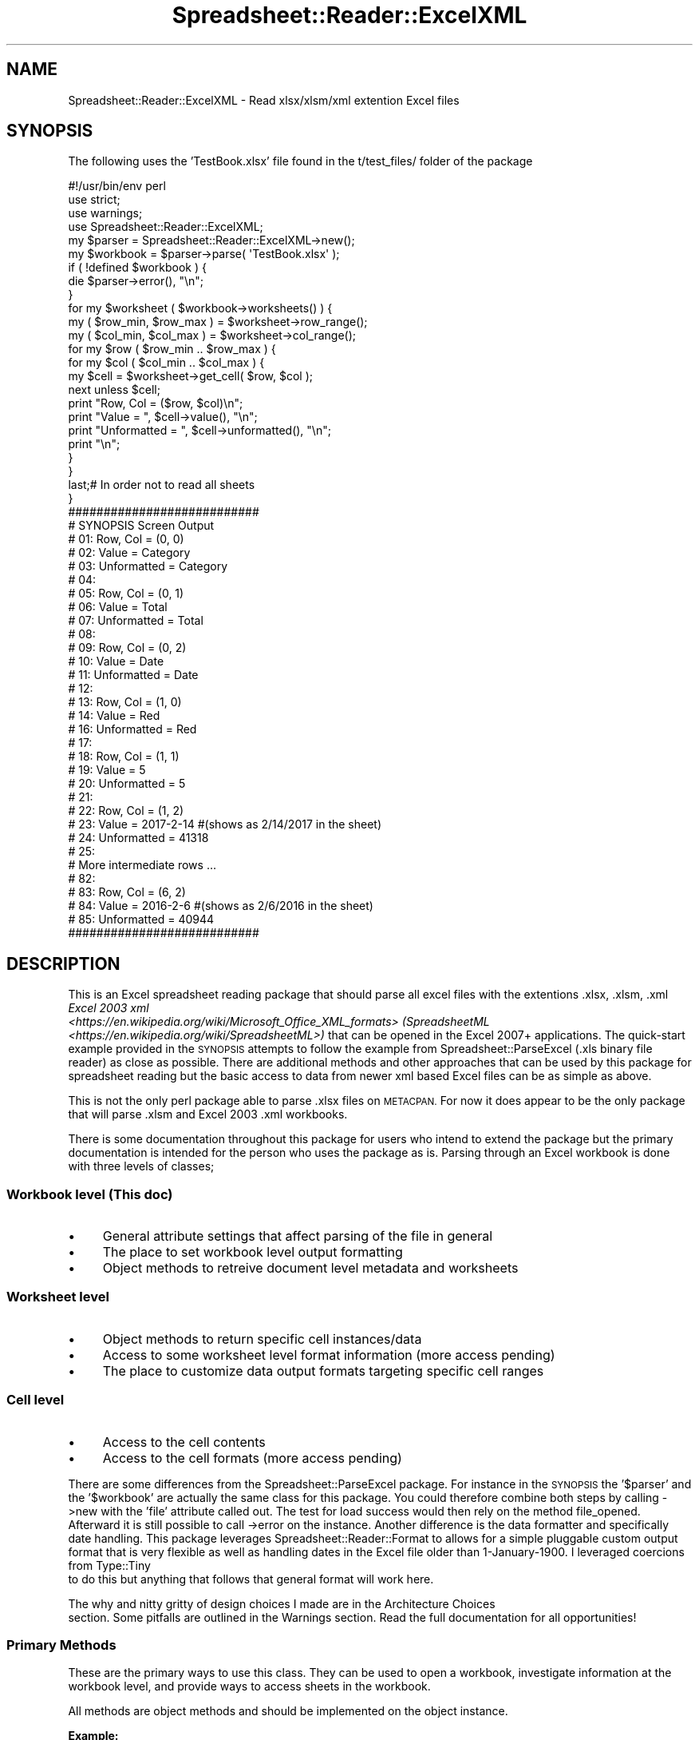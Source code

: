 .\" Automatically generated by Pod::Man 4.14 (Pod::Simple 3.40)
.\"
.\" Standard preamble:
.\" ========================================================================
.de Sp \" Vertical space (when we can't use .PP)
.if t .sp .5v
.if n .sp
..
.de Vb \" Begin verbatim text
.ft CW
.nf
.ne \\$1
..
.de Ve \" End verbatim text
.ft R
.fi
..
.\" Set up some character translations and predefined strings.  \*(-- will
.\" give an unbreakable dash, \*(PI will give pi, \*(L" will give a left
.\" double quote, and \*(R" will give a right double quote.  \*(C+ will
.\" give a nicer C++.  Capital omega is used to do unbreakable dashes and
.\" therefore won't be available.  \*(C` and \*(C' expand to `' in nroff,
.\" nothing in troff, for use with C<>.
.tr \(*W-
.ds C+ C\v'-.1v'\h'-1p'\s-2+\h'-1p'+\s0\v'.1v'\h'-1p'
.ie n \{\
.    ds -- \(*W-
.    ds PI pi
.    if (\n(.H=4u)&(1m=24u) .ds -- \(*W\h'-12u'\(*W\h'-12u'-\" diablo 10 pitch
.    if (\n(.H=4u)&(1m=20u) .ds -- \(*W\h'-12u'\(*W\h'-8u'-\"  diablo 12 pitch
.    ds L" ""
.    ds R" ""
.    ds C` ""
.    ds C' ""
'br\}
.el\{\
.    ds -- \|\(em\|
.    ds PI \(*p
.    ds L" ``
.    ds R" ''
.    ds C`
.    ds C'
'br\}
.\"
.\" Escape single quotes in literal strings from groff's Unicode transform.
.ie \n(.g .ds Aq \(aq
.el       .ds Aq '
.\"
.\" If the F register is >0, we'll generate index entries on stderr for
.\" titles (.TH), headers (.SH), subsections (.SS), items (.Ip), and index
.\" entries marked with X<> in POD.  Of course, you'll have to process the
.\" output yourself in some meaningful fashion.
.\"
.\" Avoid warning from groff about undefined register 'F'.
.de IX
..
.nr rF 0
.if \n(.g .if rF .nr rF 1
.if (\n(rF:(\n(.g==0)) \{\
.    if \nF \{\
.        de IX
.        tm Index:\\$1\t\\n%\t"\\$2"
..
.        if !\nF==2 \{\
.            nr % 0
.            nr F 2
.        \}
.    \}
.\}
.rr rF
.\" ========================================================================
.\"
.IX Title "Spreadsheet::Reader::ExcelXML 3"
.TH Spreadsheet::Reader::ExcelXML 3 "2017-04-20" "perl v5.32.0" "User Contributed Perl Documentation"
.\" For nroff, turn off justification.  Always turn off hyphenation; it makes
.\" way too many mistakes in technical documents.
.if n .ad l
.nh
.SH "NAME"
Spreadsheet::Reader::ExcelXML \- Read xlsx/xlsm/xml extention Excel files
.SH "SYNOPSIS"
.IX Header "SYNOPSIS"
The following uses the 'TestBook.xlsx' file found in the t/test_files/ folder of the package
.PP
.Vb 4
\&        #!/usr/bin/env perl
\&        use strict;
\&        use warnings;
\&        use Spreadsheet::Reader::ExcelXML;
\&
\&        my $parser   = Spreadsheet::Reader::ExcelXML\->new();
\&        my $workbook = $parser\->parse( \*(AqTestBook.xlsx\*(Aq );
\&
\&        if ( !defined $workbook ) {
\&                die $parser\->error(), "\en";
\&        }
\&
\&        for my $worksheet ( $workbook\->worksheets() ) {
\&
\&                my ( $row_min, $row_max ) = $worksheet\->row_range();
\&                my ( $col_min, $col_max ) = $worksheet\->col_range();
\&
\&                for my $row ( $row_min .. $row_max ) {
\&                        for my $col ( $col_min .. $col_max ) {
\&
\&                                my $cell = $worksheet\->get_cell( $row, $col );
\&                                next unless $cell;
\&
\&                                print "Row, Col    = ($row, $col)\en";
\&                                print "Value       = ", $cell\->value(),       "\en";
\&                                print "Unformatted = ", $cell\->unformatted(), "\en";
\&                                print "\en";
\&                        }
\&                }
\&                last;# In order not to read all sheets
\&        }
\&
\&        ###########################
\&        # SYNOPSIS Screen Output
\&        # 01: Row, Col    = (0, 0)
\&        # 02: Value       = Category
\&        # 03: Unformatted = Category
\&        # 04:
\&        # 05: Row, Col    = (0, 1)
\&        # 06: Value       = Total
\&        # 07: Unformatted = Total
\&        # 08:
\&        # 09: Row, Col    = (0, 2)
\&        # 10: Value       = Date
\&        # 11: Unformatted = Date
\&        # 12:
\&        # 13: Row, Col    = (1, 0)
\&        # 14: Value       = Red
\&        # 16: Unformatted = Red
\&        # 17:
\&        # 18: Row, Col    = (1, 1)
\&        # 19: Value       = 5
\&        # 20: Unformatted = 5
\&        # 21:
\&        # 22: Row, Col    = (1, 2)
\&        # 23: Value       = 2017\-2\-14 #(shows as 2/14/2017 in the sheet)
\&        # 24: Unformatted = 41318
\&        # 25:
\&        # More intermediate rows ...
\&        # 82:
\&        # 83: Row, Col    = (6, 2)
\&        # 84: Value       = 2016\-2\-6 #(shows as 2/6/2016 in the sheet)
\&        # 85: Unformatted = 40944
\&        ###########################
.Ve
.SH "DESCRIPTION"
.IX Header "DESCRIPTION"
This is an Excel spreadsheet reading package that should parse all excel files with the
extentions .xlsx, .xlsm, .xml \fIExcel 2003 xml
 <https://en.wikipedia.org/wiki/Microsoft_Office_XML_formats> (SpreadsheetML
 <https://en.wikipedia.org/wiki/SpreadsheetML>)\fR that can be opened in the Excel 2007+
applications.  The quick-start example provided in the \s-1SYNOPSIS\s0 attempts to follow the
example from Spreadsheet::ParseExcel (.xls binary file reader) as close as possible.
There are additional methods and other approaches that can be used by this package for
spreadsheet reading but the basic access to data from newer xml based Excel files can be
as simple as above.
.PP
This is not the only perl package able to parse .xlsx files on \s-1METACPAN.\s0  For
now it does appear to be the only package that will parse .xlsm and Excel 2003 .xml
workbooks.
.PP
There is some documentation throughout this package for users who intend to extend the
package but the primary documentation is intended for the person who uses the package as
is.  Parsing through an Excel workbook is done with three levels of classes;
.SS "Workbook level (This doc)"
.IX Subsection "Workbook level (This doc)"
.IP "\(bu" 4
General attribute settings that affect parsing of the file in general
.IP "\(bu" 4
The place to set workbook level output formatting
.IP "\(bu" 4
Object methods to retreive document level metadata and worksheets
.SS "Worksheet level"
.IX Subsection "Worksheet level"
.IP "\(bu" 4
Object methods to return specific cell instances/data
.IP "\(bu" 4
Access to some worksheet level format information (more access pending)
.IP "\(bu" 4
The place to customize
data output formats targeting specific cell ranges
.SS "Cell level"
.IX Subsection "Cell level"
.IP "\(bu" 4
Access to the cell contents
.IP "\(bu" 4
Access to the cell formats (more access pending)
.PP
There are some differences from the Spreadsheet::ParseExcel package.  For instance
in the \s-1SYNOPSIS\s0 the '$parser' and the '$workbook' are actually the same
class for this package.  You could therefore combine both steps by calling \->new with
the 'file' attribute called out.  The test for load success would then rely on the
method file_opened.   Afterward it is still possible to call \->error
on the instance.  Another difference is the data formatter and specifically date
handling.  This package leverages Spreadsheet::Reader::Format to allows for a
simple pluggable custom output format that is very flexible as well as handling dates
in the Excel file older than 1\-January\-1900.  I leveraged coercions from Type::Tiny
 to do this but anything that follows that general format will work
here.
.PP
The why and nitty gritty of design choices I made are in the Architecture Choices
 section.  Some pitfalls are outlined in the Warnings
section.  Read the full documentation for all opportunities!
.SS "Primary Methods"
.IX Subsection "Primary Methods"
These are the primary ways to use this class.  They can be used to open a workbook,
investigate information at the workbook level, and provide ways to access sheets in
the workbook.
.PP
All methods are object methods and should be implemented on the object instance.
.PP
\&\fBExample:\fR
.PP
.Vb 1
\&        my @worksheet_array = $workbook_instance\->worksheets;
.Ve
.PP
\fIparse( \f(CI$file_name\fI|$file_handle, \f(CI$formatter\fI )\fR
.IX Subsection "parse( $file_name|$file_handle, $formatter )"
.Sp
.RS 4
\&\fBDefinition:\fR This is a convenience method to match \*(L"parse($filename, \f(CW$formatter\fR)\*(R" in Spreadsheet::ParseExcel.
It is one way to set the file attribute [and the formatter_inst attribute].
.Sp
\&\fBAccepts:\fR
.Sp
.Vb 2
\&        $file = see the L<file|/file> attribute for valid options (required) (required)
\&        [$formatter] = see the L<formatter_inst|/formatter_inst> attribute for valid options (optional)
.Ve
.Sp
\&\fBReturns:\fR an instance of the package (not cloned) when passing with the xlsx file successfully
opened or undef for failure.
.RE
.PP
\fIworksheets\fR
.IX Subsection "worksheets"
.Sp
.RS 4
\&\fBDefinition:\fR This method will return an array (\fInot an array reference\fR) containing a list of references
to all worksheets in the workbook as objects.  This is not a reccomended method because it builds all
worksheet instance and returns an array of objects.  It is provided for compatibility to
Spreadsheet::ParseExcel.  For alternatives see the get_worksheet_names method and
the worksheet methods.  \fBIt also only returns the tabular worksheets in the
workbook.  All chart sheets are ignored!\fR
.Sp
\&\fBAccepts:\fR nothing
.Sp
\&\fBReturns:\fR an array ref of  Worksheet
objects for all worksheets in the workbook.
.RE
.PP
\fIworksheet( \f(CI$name\fI )\fR
.IX Subsection "worksheet( $name )"
.Sp
.RS 4
\&\fBDefinition:\fR This method will return an  object to read values in the identified
worksheet.  If no value is passed to \f(CW$name\fR then the 'next' worksheet in physical order
is returned. \fI'next' will \s-1NOT\s0 wrap\fR  It also only iterates through the 'worksheets'
in the workbook (not the 'chartsheets').
.Sp
\&\fBAccepts:\fR the \f(CW$name\fR string representing the name of the worksheet object you
want to open.  This name is the word visible on the tab when opening the spreadsheet
in Excel. (not the underlying zip member file name \- which can be different.  It will
not accept chart tab names.)
.Sp
\&\fBReturns:\fR a Worksheet object with the
ability to read the worksheet of that name.  It returns undef and sets the error attribute
if a 'chartsheet' is requested.  Or in 'next' mode it returns undef if past the last sheet.
.Sp
\&\fBExample:\fR using the implied 'next' worksheet;
.Sp
.Vb 4
\&        while( my $worksheet = $workbook\->worksheet ){
\&                print "Reading: " . $worksheet\->name . "\en";
\&                # get the data needed from this worksheet
\&        }
.Ve
.RE
.PP
\fIfile_name\fR
.IX Subsection "file_name"
.Sp
.RS 4
\&\fBDefinition:\fR If you pass a file \f(CW$location\fR/$name string to the attribute file then before
the package converts it to a file handle it will store the string.  You can retreive that string
with this method.  This is true if you pass a string to the parse
 method as well.
.Sp
\&\fBAccepts:\fR nothing
.Sp
\&\fBReturns:\fR the \f(CW$location\fR/$name file string if available.
.RE
.PP
\fIfile_opened\fR
.IX Subsection "file_opened"
.Sp
.RS 4
\&\fBDefinition:\fR This method is the test for success that should be used when opening a workbook
using the \->new method.  This allows for the object to store the error without dying
entirely.
.Sp
\&\fBAccepts:\fR nothing
.Sp
\&\fBReturns:\fR 1 if the workbook file was successfully opened
.Sp
\&\fBExample:\fR
.Sp
.Vb 1
\&        use Spreadsheet::Reader::ExcelXML qw( :just_the_data );
\&
\&        my $workbook  = Spreadsheet::Reader::ExcelXML\->new( file => \*(AqTestBook.xlsx\*(Aq );
\&
\&        if ( !$workbook\->file_opened ) {
\&                die $workbook\->error(), "\en";
\&        }
\&
\&        for my $worksheet ( $workbook\->worksheets ) {
\&
\&                print "Reading worksheet named: " . $worksheet\->get_name . "\en";
\&
\&                while( 1 ){
\&                        my $cell = $worksheet\->get_next_value;
\&                        print "Cell is: $cell\en";
\&                        last if $cell eq \*(AqEOF\*(Aq;
\&                }
\&        }
.Ve
.RE
.PP
\fIget_sheet_names\fR
.IX Subsection "get_sheet_names"
.Sp
.RS 4
\&\fBDefinition:\fR This method returns an array ref of all the sheet names (tabs) in the
workbook in order.  (It includes chartsheets.)
.Sp
\&\fBAccepts:\fR nothing
.Sp
\&\fBReturns:\fR an array ref of strings
.RE
.PP
\fIworksheet_name( \f(CI$position\fI )\fR
.IX Subsection "worksheet_name( $position )"
.Sp
.RS 4
\&\fBDefinition:\fR This returns the name of the worksheet in that \f(CW$position\fR. (counting from zero)
interspersed chartsheets in the file are not considered to hold a position by this accounting.
.Sp
\&\fBAccepts:\fR \f(CW$position\fR (an integer)
.Sp
\&\fBReturns:\fR the worksheet name
.Sp
\&\fBExample:\fR To return only worksheet positions 2 through 4 without building them all at once
.Sp
.Vb 4
\&        for $x (2..4){
\&                my $worksheet = $workbook\->worksheet( $workbook\->worksheet_name( $x ) );
\&                # Read the worksheet here
\&        }
.Ve
.RE
.PP
\fIget_worksheet_names\fR
.IX Subsection "get_worksheet_names"
.Sp
.RS 4
\&\fBDefinition:\fR This method returns an array ref of all the worksheet names (tabs) in the
workbook in order.  (No chartsheets.)
.Sp
\&\fBAccepts:\fR nothing
.Sp
\&\fBReturns:\fR an array ref of strings
.Sp
\&\fBExample:\fR Another way to parse a workbook without building all the sheets at
once is;
.Sp
.Vb 4
\&        for $sheet_name ( @{$workbook\->worksheet_names} ){
\&                my $worksheet = $workbook\->worksheet( $sheet_name );
\&                # Read the worksheet here
\&        }
.Ve
.RE
.PP
\fIworksheet_count\fR
.IX Subsection "worksheet_count"
.Sp
.RS 4
\&\fBDefinition:\fR This returns the total number of recorded worksheets
.Sp
\&\fBAccepts:\fR nothing
.Sp
\&\fBReturns:\fR \f(CW$total\fR \- a count of all worksheets (only)
.RE
.SS "Attributes"
.IX Subsection "Attributes"
Data passed to new when creating an instance.  For modification of these attributes
see the listed 'attribute methods'. For general information on attributes see
Moose::Manual::Attributes.  For additional lesser used workbook options see
Secondary Methods.  There are several grouped default values
for these attributes documented in the Flags section.
.PP
\&\fBExample\fR
.PP
.Vb 1
\&        $workbook_instance = Spreadsheet::Reader::ExcelXML\->new( %attributes )
.Ve
.PP
\&\fInote: if the file information is not included in the initial \f(CI%attributes\fI then it must be
set by one of the attribute setter methods below or the parse
 method before the rest of the package
can be used.\fR
.PP
\fIfile\fR
.IX Subsection "file"
.Sp
.RS 4
\&\fBDefinition:\fR This attribute holds the file handle for the top level workbook.  If a
file name is passed it is coerced into an IO::File handle and stored that way.  The
originaly file name can be retrieved with the method file_name.
.Sp
\&\fBDefault\fR no default
.Sp
\&\fBRequired:\fR yes
.Sp
\&\fBRange\fR any unencrypted xlsx|xlsm|xml file that can be opened in Microsoft Excel 2007+.
.Sp
\&\fBattribute methods\fR Methods provided to adjust this attribute
.Sp
.RS 4
\&\fBset_file( \f(CB$file\fB|$file_handle )\fR
.Sp
.RS 4
\&\fBDefinition:\fR change the file value in the attribute (this will reboot the workbook instance)
.RE
.RE
.RS 4
.RE
.RE
.RS 4
.RE
.PP
\fIerror_inst\fR
.IX Subsection "error_inst"
.Sp
.RS 4
\&\fBDefinition:\fR This attribute holds an 'error' object instance.  It should have several
methods for managing errors.  Currently no error codes or error language translation
options are available but this should make implementation of that easier.
.Sp
\&\fBDefault:\fR a Spreadsheet::Reader::ExcelXML::Error instance with the attributes set
as;
.Sp
.Vb 1
\&        ( should_warn => 0 )
.Ve
.Sp
\&\fBRange:\fR See the 'Exported methods' section below for methods required by the workbook.
The error instance must also be able to extract the error string from a passed error
object as well.  For now the current implementation will attempt \->as_string first
and then \->message if an object is passed.
.Sp
\&\fBattribute methods\fR Methods provided to manage this attribute
.Sp
.RS 4
\&\fBget_error_inst\fR
.Sp
.RS 4
\&\fBDefinition:\fR returns this instance
.RE
.RE
.RS 4
.Sp
\&\fBhas_error_inst\fR
.Sp
.RS 4
\&\fBDefinition:\fR indicates in the error instance has been set
.RE
.RE
.RS 4
.Sp
\&\fBExported methods:\fR
.Sp
The following methods are exported (delegated) to the workbook level
from the stored instance of this class.  Links are provided to the default implemenation;
.Sp
.RS 4
\&\*(L"error\*(R" in Spreadsheet::Reader::ExcelXML::Error
.Sp
\&\*(L"set_error\*(R" in Spreadsheet::Reader::ExcelXML::Error
.Sp
\&\*(L"clear_error\*(R" in Spreadsheet::Reader::ExcelXML::Error
.Sp
\&\*(L"set_warnings\*(R" in Spreadsheet::Reader::ExcelXML::Error
.Sp
\&\*(L"if_warn\*(R" in Spreadsheet::Reader::ExcelXML::Error
.Sp
\&\*(L"should_spew_longmess\*(R" in Spreadsheet::Reader::ExcelXML::Error
.Sp
\&\*(L"spewing_longmess\*(R" in Spreadsheet::Reader::ExcelXML::Error
.Sp
\&\*(L"has_error\*(R" in Spreadsheet::Reader::ExcelXML::Error
.RE
.RE
.RS 4
.RE
.RE
.RS 4
.RE
.PP
\fIformatter_inst\fR
.IX Subsection "formatter_inst"
.Sp
.RS 4
\&\fBDefinition:\fR This attribute holds a 'formatter' object instance.  This instance does all
the heavy lifting to transform raw text into desired output.  It does include
a role that interprets the excel format string
 <https://support.office.com/en-us/article/Create-or-delete-a-custom-number-format-2d450d95-2630-43b8-bf06-ccee7cbe6864?ui=en-US&rs=en-US&ad=US>
into a Type::Tiny coercion.  The default case is actually built from a number of
different elements using MooseX::ShortCut::BuildInstance on the fly so you can
just call out the replacement base class or role rather than fully building
the formatter prior to calling new on the workbook.  However the naming of the interface
|http://www.cs.utah.edu/~germain/PPS/Topics/interfaces.html> is locked and should not be
tampered with since it manages the methods to be imported into the workbook;
.Sp
\&\fBDefault\fR An instance built with MooseX::ShortCut::BuildInstance from the following
arguments (note the instance itself is not built here)
	{
		superclasses => ['Spreadsheet::Reader::ExcelXML::FmtDefault'], # base class
		add_roles_in_sequence =>[qw(
			Spreadsheet::Reader::ExcelXML::ParseExcelFormatStrings # role containing the heavy lifting methods
			Spreadsheet::Reader::ExcelXML::FormatInterface # the interface
		)],
		package => 'FormatInstance', # a formality more than anything
	}
.Sp
\&\fBRange:\fR A replacement formatter instance or a set of arguments that will lead to building an acceptable
formatter instance.  See the 'Exported methods'section below for all methods required methods for the
workbook.  The FormatInterface is required by name so a replacement of that role requires the same name.
.Sp
\&\fBattribute methods\fR Methods provided to manage this attribute
.Sp
.RS 4
\&\fBget_formatter_inst\fR
.Sp
.RS 4
\&\fBDefinition:\fR returns the stored formatter instance
.RE
.RE
.RS 4
.Sp
\&\fBset_formatter_inst\fR
.Sp
.RS 4
\&\fBDefinition:\fR sets the formatter instance
.RE
.RE
.RS 4
.Sp
\&\fBExported methods:\fR
.Sp
Additionally the following methods are exported (delegated) to the workbook level
from the stored instance of this class.  Links are provided to the default implemenation;
.Sp
.RS 4
\&\fBExample:\fR name_the_workbook_uses_to_access_the_method => \fBLink to the default source of the method\fR
.Sp
get_formatter_region => \*(L"get_excel_region\*(R" in Spreadsheet::Reader::Format::FmtDefault
.Sp
has_target_encoding => \*(L"has_target_encoding\*(R" in Spreadsheet::Reader::Format::FmtDefault
.Sp
get_target_encoding => \*(L"get_target_encoding\*(R" in Spreadsheet::Reader::Format::FmtDefault
.Sp
set_target_encoding => \*(L"set_target_encoding( \f(CW$encoding\fR )\*(R" in Spreadsheet::Reader::Format::FmtDefault
.Sp
change_output_encoding => \*(L"change_output_encoding( \f(CW$string\fR )\*(R" in Spreadsheet::Reader::Format::FmtDefault
.Sp
set_defined_excel_formats => \*(L"set_defined_excel_formats( \f(CW%args\fR )\*(R" in Spreadsheet::Reader::Format::FmtDefault
.Sp
get_defined_conversion => \*(L"get_defined_conversion( \f(CW$position\fR )\*(R" in Spreadsheet::Reader::Format::ParseExcelFormatStrings
.Sp
parse_excel_format_string => \*(L"parse_excel_format_string( \f(CW$string\fR, \f(CW$name\fR )\*(R" in Spreadsheet::Reader::Format::ParseExcelFormatStrings
.Sp
set_date_behavior => \*(L"set_date_behavior( \f(CW$bool\fR )\*(R" in Spreadsheet::Reader::Format::ParseExcelFormatStrings
.Sp
set_european_first => \*(L"set_european_first( \f(CW$bool\fR )\*(R" in Spreadsheet::Reader::Format::ParseExcelFormatStrings
.Sp
set_formatter_cache_behavior => \*(L"set_cache_behavior( \f(CW$bool\fR )\*(R" in Spreadsheet::Reader::Format::ParseExcelFormatStrings
.Sp
set_workbook_for_formatter => \*(L"set_workbook_inst( \f(CW$instance\fR )\*(R" in Spreadsheet::Reader::Format::ParseExcelFormatStrings
.RE
.RE
.RS 4
.RE
.RE
.RS 4
.RE
.PP
\fIcount_from_zero\fR
.IX Subsection "count_from_zero"
.Sp
.RS 4
\&\fBDefinition:\fR Excel spreadsheets count from 1.  Spreadsheet::ParseExcel
counts from zero.  This allows you to choose either way.
.Sp
\&\fBDefault\fR 1
.Sp
\&\fBRange\fR 1 = counting from zero like Spreadsheet::ParseExcel,
0 = Counting from 1 like Excel
.Sp
\&\fBattribute methods\fR Methods provided to adjust this attribute
.Sp
.RS 4
\&\fBcounting_from_zero\fR
.Sp
.RS 4
\&\fBDefinition:\fR a way to check the current attribute setting
.RE
.RE
.RS 4
.RE
.RE
.RS 4
.RE
.PP
\fIfile_boundary_flags\fR
.IX Subsection "file_boundary_flags"
.Sp
.RS 4
\&\fBDefinition:\fR When you request data to the right of the last column or below
the last row of the data this package can return '\s-1EOR\s0' or '\s-1EOF\s0' to indicate that
state.  This is especially helpful in 'while' loops.  The other option is to
return 'undef'.  This is problematic if some cells in your table are empty which
also returns undef.   The determination for what constitues the last column and
row is selected with the attributes empty_is_end, values_only
, and spaces_are_empty.
.Sp
\&\fBDefault\fR 1
.Sp
\&\fBRange\fR 1 = return '\s-1EOR\s0' or '\s-1EOF\s0' flags as appropriate, 0 = return undef when
requesting a position that is out of bounds
.Sp
\&\fBattribute methods\fR Methods provided to adjust this attribute
.Sp
.RS 4
\&\fBboundary_flag_setting\fR
.Sp
.RS 4
\&\fBDefinition:\fR a way to check the current attribute setting
.RE
.RE
.RS 4
.RE
.RE
.RS 4
.RE
.PP
\fIempty_is_end\fR
.IX Subsection "empty_is_end"
.Sp
.RS 4
\&\fBDefinition:\fR The excel convention is to read the table left to right and top
to bottom.  Some tables have an uneven number of columns with real data from row
to row.  This allows the several methods that excersize a 'next' function to wrap
after the last element with data rather than going to the max column.  This also
can combine with the attribute file_boundary_flags to
trigger '\s-1EOR\s0' flags after the last data element and before the sheet max column
when not implementing 'next' functionality.  It will also return '\s-1EOF\s0' if the
remaining rows are empty even if the max row is farther on.
.Sp
\&\fBDefault\fR 0
.Sp
\&\fBRange\fR 0 = treat all columns short of the max column for the sheet as being in
the table, 1 = treat all cells after the last cell with data as past the end of
the row.  This will be most visible when
boundary flags are turned on or next functionality is
used in the context of the attribute values_only.
.Sp
\&\fBattribute methods\fR Methods provided to adjust this attribute
.Sp
.RS 4
\&\fBis_empty_the_end\fR
.Sp
.RS 4
\&\fBDefinition:\fR a way to check the current attribute setting
.RE
.RE
.RS 4
.RE
.RE
.RS 4
.RE
.PP
\fIvalues_only\fR
.IX Subsection "values_only"
.Sp
.RS 4
\&\fBDefinition:\fR Excel will store information about a cell even if it only contains
formatting data.  In many cases you only want to see cells that actually have
values.  This attribute will change the package behaviour regarding cells that have
formatting stored against that cell but no actual value.  If values in the cells
exist as zero length strings or spaces only you can also set those to empty with
the attribute spaces_are_empty.
.Sp
\&\fBDefault\fR 0
.Sp
\&\fBRange\fR 1 = return 'undef' for cells with formatting only,
0 = return the result of empty_return_type (or cell objects)
for cells that only contain formatting.
.Sp
\&\fBattribute methods\fR Methods provided to adjust this attribute
.Sp
.RS 4
\&\fBget_values_only\fR
.Sp
.RS 4
\&\fBDefinition:\fR a way to check the current attribute setting
.RE
.RE
.RS 4
.RE
.RE
.RS 4
.RE
.PP
\fIfrom_the_edge\fR
.IX Subsection "from_the_edge"
.Sp
.RS 4
\&\fBDefinition:\fR Some data tables start in the top left corner.  Others do not.  I
don't reccomend that practice but when aquiring data in the wild it is often good
to adapt.  This attribute sets whether the file percieves the min_col
 and min_row
 as the top left edge of the sheeto or
from the top row with data and starting from the leftmost column with data.
.Sp
\&\fBDefault\fR 1
.Sp
\&\fBRange\fR 1 = treat the top left corner of the sheet as the beginning of rows and
columns even if there is no data in the top row or leftmost column, 0 = Set the
minimum row and minimum columns to be the first row and first column with data
.Sp
\&\fBattribute methods\fR Methods provided to adjust this attribute
.Sp
.RS 4
\&\fBstarts_at_the_edge\fR
.Sp
.RS 4
\&\fBDefinition:\fR returns the attribute state
.RE
.RE
.RS 4
.RE
.RE
.RS 4
.RE
.PP
\fIcache_positions\fR
.IX Subsection "cache_positions"
.Sp
.RS 4
\&\fBDefinition:\fR Using the standard architecture this parser would go back and
read the sharedStrings and styles files sequentially from the beginning each
time it had to access a sub elelement.  This trade-off is generally not desired
for these two files since the data is generally stored in a less than sequential
fasion.  The solution is to cache these files as they are read the first time so
that a second pass through is not necessary to retreive an earlier element.  The
only time this doesn't make sence is if either of the files would overwhelm \s-1RAM\s0 if
cached.  The package has file size break points below which the files will cache.
The thinking is that above these points the \s-1RAM\s0 is at risk of being overwhelmed
and that not crashing and slow is better than a possible out-of-memory state.
This attribute allows you to change those break points based on the target machine
you are running on.  The breaks are set on the byte size of the sub file not on the
cached expansion of the sub file.  In general the styles file is cached into a hash
and the shared strings file is cached into an array ref.  The attribute
group_return_type also affects the size of the cache for the
sharedStrings file since it will not cache the string formats unless the attribute
is set to 'instance'.  There is also a setting for caching worksheet data.  Some
worksheet row position settings will always be cached in order to speed up multiple
reads over the same sheet or to query meta data about the rows.  However, this
cache level is set lower since the row caching creates much deeper data structures.
.Sp
\&\fBDefault\fR
.Sp
.Vb 5
\&        {
\&                shared_strings_interface => 5242880,# 5 MB
\&                styles_interface => 5242880,# 5 MB
\&                worksheet_interface => 2097152,# 2 MB
\&        }
.Ve
.Sp
\&\fBattribute methods\fR Methods provided to adjust this attribute
.Sp
.RS 4
\&\fBcache_positions\fR
.Sp
.RS 4
\&\fBDefinition:\fR returns the full attribute settings as a hashref
.RE
.RE
.RS 4
.Sp
\&\fBget_cache_size( (shared_strings_interface|styles_interface|worksheet_interface) )\fR
.Sp
.RS 4
\&\fBDefinition:\fR return the max file size allowed to cache for the indicated interface
.RE
.RE
.RS 4
.Sp
\&\fBset_cache_size( \f(CB$target_interface\fB =\fR \f(CW$max_file_size\fR )>
.Sp
.RS 4
\&\fBDefinition:\fR set the \f(CW$max_file_size\fR in bytes to be cached for the indicated \f(CW$target_interface\fR
.RE
.RE
.RS 4
.Sp
\&\fBhas_cache_size( \f(CB$target_interface\fB )\fR
.Sp
.RS 4
\&\fBDefinition:\fR returns true if the \f(CW$target_interface\fR has a cache size set
.RE
.RE
.RS 4
.RE
.RE
.RS 4
.RE
.PP
\fIshow_sub_file_size\fR
.IX Subsection "show_sub_file_size"
.Sp
.RS 4
\&\fBDefinition:\fR Especially for zip (xlsx and xlsm) files you may not know how big the
file is and want to the package to tell you what size it thinks the file is.  This
attribute turns on a warning statment that prints to \s-1STDERR\s0 with information on the
size of potientially cached files.
.Sp
\&\fBDefault\fR 0
.Sp
\&\fBRange\fR 0 = don't warn the file size, 1 = send the potentially cached file sizes to
\&\s-1STDERR\s0 for review
.RE
.PP
\fIgroup_return_type\fR
.IX Subsection "group_return_type"
.Sp
.RS 4
\&\fBDefinition:\fR Traditionally ParseExcel returns a cell object with lots of methods
to reveal information about the cell.  In reality the extra information is not used very
much (witness the popularity of Spreadsheet::XLSX).  Because many users don't need or
want the extra cell formatting information it is possible to get either the raw xml value,
the raw visible cell value (seen in the Excel format bar), or the formatted cell value
returned either the way the Excel file specified or the way you specify
 instead of a Cell instance with
all the data.  All empty cells return undef no matter what.
.Sp
\&\fBDefault\fR instance
.Sp
\&\fBRange\fR instance = returns a populated Spreadsheet::Reader::ExcelXML::Cell instance,
xml_value = returns the string stored in the xml file \- for xml based sheets this can sometimes
be different thant the visible value in the cell or formula bar.  unformatted = returns just the
raw visible value of the cell shown in the Excel formula bar, value = returns just the formatted
value stored in the excel cell
.Sp
\&\fBattribute methods\fR Methods provided to adjust this attribute
.Sp
.RS 4
\&\fBget_group_return_type\fR
.Sp
.RS 4
\&\fBDefinition:\fR a way to check the current attribute setting
.RE
.RE
.RS 4
.RE
.RE
.RS 4
.RE
.PP
\fIempty_return_type\fR
.IX Subsection "empty_return_type"
.Sp
.RS 4
\&\fBDefinition:\fR Traditionally Spreadsheet::ParseExcel returns an empty string for cells
with unique formatting but no stored value.  It may be that the more accurate way of returning
undef works better for you.  This will turn that behaviour on.
.Sp
\&\fBDefault\fR empty_string
.Sp
\&\fBRange\fR
	empty_string = populates the unformatted value with '' even if it is set to undef
	undef_string = if excel stores undef for an unformatted value it will return undef
.Sp
\&\fBattribute methods\fR Methods provided to adjust this attribute
.Sp
.RS 4
\&\fBget_empty_return_type\fR
.Sp
.RS 4
\&\fBDefinition:\fR a way to check the current attribute setting
.RE
.RE
.RS 4
.RE
.RE
.RS 4
.RE
.PP
\fIspread_merged_values\fR
.IX Subsection "spread_merged_values"
.Sp
.RS 4
\&\fBDefinition:\fR In Excel you visibly see the value of the primary cell in a merged range displayed
in all the cells.  This attribute lets the code see the primary value show in each of the merged
cells.  There is some mandatory caching to pull this off so it will consume more memory.
.Sp
\&\fBDefault\fR 0 (To match the Excel formula bar, VBscript, and Spreadsheet::ParseExcel)
.Sp
\&\fBRange\fR 0 = don't spread the primary value, 1 = spread the primary value
.Sp
\&\fBattribute methods\fR Methods provided to adjust this attribute
.Sp
.RS 4
\&\fBspreading_merged_values\fR
.Sp
.RS 4
\&\fBDefinition:\fR a way to check the current attribute setting
.RE
.RE
.RS 4
.RE
.RE
.RS 4
.RE
.PP
\fIskip_hidden\fR
.IX Subsection "skip_hidden"
.Sp
.RS 4
\&\fBDefinition:\fR Like the previous attribute this attempts to match a visual effect in Excel.
Even though hidden cells still contain values you can't see them visibly.  This allows
you to skip hidden rows and columns (not hidden sheets).  The one gotcha is Excel will
place the primary value in the new primary merged cell (formula bar) if a merge range is
only partially obscured to include the original primary cell.  This package can't do that.
Either spread the primary to all cells or none.
.Sp
\&\fBDefault\fR 0 (To match VBscript and Spreadsheet::ParseExcel)
.Sp
\&\fBRange\fR 0 = don't skip hidden rows and columns, 1 = skip hidden rows and columns
.Sp
\&\fBattribute methods\fR Methods provided to adjust this attribute
.Sp
.RS 4
\&\fBshould_skip_hidden\fR
.Sp
.RS 4
\&\fBDefinition:\fR a way to check the current attribute setting
.RE
.RE
.RS 4
.RE
.RE
.RS 4
.RE
.PP
\fIspaces_are_empty\fR
.IX Subsection "spaces_are_empty"
.Sp
.RS 4
\&\fBDefinition:\fR Some auto file generators tend to add empty strings or strings with spaces to
fill empty cells.  There may be some visual value in this but they can slow down parsing scripts.
this attribute allows the sheet to treat spaces as empty or undef instead of cells with values.
.Sp
\&\fBDefault\fR 0 (To match Excel and Spreadsheet::ParseExcel)
.Sp
\&\fBRange\fR 0 = cells with zero length strings and spaces are considered to have 'values", 1 = There must
be something other than spaces or a zero length string for the cell to have value.
.Sp
\&\fBattribute methods\fR Methods provided to adjust this attribute
.Sp
.RS 4
\&\fBare_spaces_empty\fR
.Sp
.RS 4
\&\fBDefinition:\fR a way to check the current attribute setting
.RE
.RE
.RS 4
.RE
.RE
.RS 4
.RE
.PP
\fImerge_data\fR
.IX Subsection "merge_data"
.Sp
.RS 4
\&\fBDefinition:\fR For zip based worksheets the merge data is stored at the end of the file.  In order for
the parser to arrive at that point it has to read through the whole sheet first.  For big worksheet
files this is very slow.  If you are willing to not know or implement cell merge information then turn
this off and the sheet should load much faster.
.Sp
\&\fBDefault\fR 1 (collect merge data)
.Sp
\&\fBRange\fR 1 = The merge data is parsed from the worksheet file when it is opened, 0 = No merge data is
parsed.  The effect is equal to the cell merges dissapearing.
.Sp
\&\fBattribute methods\fR Methods provided to adjust this attribute
.Sp
.RS 4
\&\fBcollecting_merge_data\fR
.Sp
.RS 4
\&\fBDefinition:\fR a way to check the current attribute setting
.RE
.RE
.RS 4
.RE
.RE
.RS 4
.RE
.SS "\s-1FLAGS\s0"
.IX Subsection "FLAGS"
The parameter list (Attributes) that are possible to pass to \->new is somewhat long.
Therefore you may want a shortcut that aggregates some set of attribute settings that
are not the defaults but wind up being boilerplate.  I have provided possible
alternate sets like this and am open to providing others that are suggested.  The
flags will have a : in front of the identifier and will be passed to the class in the
\&'use' statement for consumption by the import method.  The flags can be stacked and
where there is conflict between the flag settings the rightmost passed flag setting is
used. If everything in the flag but one or two settings are desirable still use the flag and
then overwrite those settings when calling new.
.PP
Example;
.PP
.Vb 1
\&        use Spreadsheet::Reader::ExcelXML v0.2 qw( :alt_default :debug );
.Ve
.PP
\fI:alt_default\fR
.IX Subsection ":alt_default"
.PP
This is intended for a deep look at data and skip formatting cells.
.Sp
.RS 4
\&\fBDefault attribute differences\fR
.Sp
.RS 4
values_only => 1
.Sp
count_from_zero => 0
.Sp
empty_is_end => 1
.RE
.RE
.RS 4
.RE
.PP
\fI:just_the_data\fR
.IX Subsection ":just_the_data"
.PP
This is intended for a shallow look at data with value formatting implemented
.Sp
.RS 4
\&\fBDefault attribute differences\fR
.Sp
.RS 4
count_from_zero => 0
.Sp
values_only => 1
.Sp
empty_is_end => 1
.Sp
group_return_type => 'value'
.Sp
from_the_edge => 0
.Sp
empty_return_type => 'undef_string'
.Sp
spaces_are_empty => 1
.Sp
merge_data => 0
.Sp
column_formats => 0
.RE
.RE
.RS 4
.RE
.PP
\fI:just_raw_data\fR
.IX Subsection ":just_raw_data"
.PP
This is intended for a shallow look at raw text and skips all formatting including number formats.
.Sp
.RS 4
\&\fBDefault attribute differences\fR
.Sp
.RS 4
count_from_zero => 0
.Sp
values_only => 1
.Sp
empty_is_end => 1
.Sp
group_return_type => 'xml_value'
.Sp
from_the_edge => 0,
.Sp
empty_return_type => 'undef_string'
.Sp
spaces_are_empty => 1
.Sp
merge_data => 0
.Sp
column_formats => 0
.RE
.RE
.RS 4
.RE
.PP
\fI:like_ParseExcel\fR
.IX Subsection ":like_ParseExcel"
.PP
This is a way to force some of the other groups back to instance and count from zero
.Sp
.RS 4
\&\fBDefault attribute differences\fR
.Sp
.RS 4
count_from_zero => 1
.Sp
group_return_type => 'instance'
.RE
.RE
.RS 4
.RE
.PP
\fI:debug\fR
.IX Subsection ":debug"
.PP
This is a way to turn on as much reporting as possible
.Sp
.RS 4
\&\fBDefault attribute differences\fR
.Sp
.RS 4
error_inst \->
.Sp
.Vb 5
\&        error_inst =>{
\&                superclasses => [\*(AqSpreadsheet::Reader::ExcelXML::Error\*(Aq],
\&                package => \*(AqErrorInstance\*(Aq,
\&                should_warn => 1,
\&        }
.Ve
.Sp
show_sub_file_size => 1
.RE
.RE
.RS 4
.RE
.PP
\fI:lots_of_ram\fR
.IX Subsection ":lots_of_ram"
.PP
This opens the caching size allowances way up
.Sp
.RS 4
\&\fBDefault attribute differences\fR
.Sp
.RS 4
cache_positions \->
.Sp
.Vb 5
\&        cache_positions =>{
\&                shared_strings_interface => 209715200,# 200 MB
\&                styles_interface => 209715200,# 200 MB
\&                worksheet_interface => 209715200,# 200 MB
\&        },
.Ve
.RE
.RE
.RS 4
.RE
.PP
\fI:less_ram\fR
.IX Subsection ":less_ram"
.PP
This tightens caching size allowances way down
.Sp
.RS 4
\&\fBDefault attribute differences\fR
.Sp
.RS 4
cache_positions \->
.Sp
.Vb 5
\&        cache_positions =>{
\&                shared_strings_interface => 10240,# 10 KB
\&                styles_interface => 10240,# 10 KB
\&                worksheet_interface => 1024,# 1 KB
\&        },
.Ve
.RE
.RE
.RS 4
.RE
.SS "Secondary Methods"
.IX Subsection "Secondary Methods"
These are additional ways to use this class.  They can be used to open an .xlsx workbook.
They are also ways to investigate information at the workbook level.  For information on
how to retrieve data from the worksheets see the
Worksheet and
Cell documentation.  For additional workbook
options see the Secondary Methods
and the Attributes sections.  The attributes section specifically contains
all the methods used to adjust the attributes of this class.
.PP
All methods are object methods and should be implemented on the object instance.
.PP
\&\fBExample:\fR
.PP
.Vb 1
\&        my @worksheet_array = $workbook_instance\->worksheets;
.Ve
.PP
\fIget_epoch_year\fR
.IX Subsection "get_epoch_year"
.Sp
.RS 4
\&\fBDefinition:\fR This returns the epoch year defined by the Excel workbook.  The epoch year
affects the way dates are processed in the formatter Spreadsheet::Reader::Format
.Sp
\&\fBAccepts:\fR nothing
.Sp
\&\fBReturns:\fR 1900 = Windows Excel or 1904 = Apple Excel
.RE
.PP
\fIhas_epoch_year\fR
.IX Subsection "has_epoch_year"
.Sp
.RS 4
\&\fBDefinition:\fR This indicates if an epoch_year has been determined for the workbook (yet)
.Sp
\&\fBAccepts:\fR nothing
.Sp
\&\fBReturns:\fR 1 = yes there is one, 0 = nothing (yet)
.RE
.PP
\fIget_sheet_name( \f(CI$Int\fI )\fR
.IX Subsection "get_sheet_name( $Int )"
.Sp
.RS 4
\&\fBDefinition:\fR This method returns the sheet name for a given physical position
in the workbook from left to right. It counts from zero even if the workbook is in
\&'count_from_one' mode.  B(It will return chart names but chart tab names cannot currently
be converted to worksheets). You may actually want worksheet_name
instead of this function.
.Sp
\&\fBAccepts:\fR integers
.Sp
\&\fBReturns:\fR the sheet name (both worksheet and chartsheet )
.RE
.PP
\fIsheet_count\fR
.IX Subsection "sheet_count"
.Sp
.RS 4
\&\fBDefinition:\fR This returns the total number of recorded sheets
.Sp
\&\fBAccepts:\fR nothing
.Sp
\&\fBReturns:\fR \f(CW$total\fR \- a count of all sheets (including chartsheets and worksheets)
.RE
.PP
\fIget_sheet_info( \f(CI$name\fI )\fR
.IX Subsection "get_sheet_info( $name )"
.Sp
.RS 4
\&\fBDefinition:\fR This returns any stored metadata about the sheet in a hashref
.Sp
\&\fBAccepts:\fR \f(CW$name\fR
.Sp
\&\fBReturns:\fR a hashref of sheet metadata ( a pretty thin list still )
.RE
.PP
\fIget_rel_info( \f(CI$relId\fI )\fR
.IX Subsection "get_rel_info( $relId )"
.Sp
.RS 4
\&\fBDefinition:\fR This returns the sheet name for the \f(CW$relId\fR
.Sp
\&\fBAccepts:\fR \f(CW$relId\fR ex; 'rId5'
.Sp
\&\fBReturns:\fR The sheet \f(CW$name\fR associated with that relId
.RE
.PP
\fIget_id_info( \f(CI$Id\fI )\fR
.IX Subsection "get_id_info( $Id )"
.Sp
.RS 4
\&\fBDefinition:\fR This returns the sheet name for the \f(CW$Id\fR
.Sp
\&\fBAccepts:\fR \f(CW$Id\fR (an integer) ex; '2'
.Sp
\&\fBReturns:\fR The sheet \f(CW$name\fR associated with that Id
.RE
.PP
\fIget_chartsheet_names\fR
.IX Subsection "get_chartsheet_names"
.Sp
.RS 4
\&\fBDefinition:\fR This method returns an array ref of all the chartsheet names (tabs) in the
workbook in order.  (No worksheets.)
.Sp
\&\fBAccepts:\fR nothing
.Sp
\&\fBReturns:\fR an array ref of strings
.RE
.PP
\fIchartsheet_name( \f(CI$position\fI )\fR
.IX Subsection "chartsheet_name( $position )"
.Sp
.RS 4
\&\fBDefinition:\fR This returns the name of the chartsheet in that \f(CW$position\fR. (counting from zero)
interspersed worksheets in the file are not considered to hold a position by this accounting.
.Sp
\&\fBAccepts:\fR \f(CW$position\fR (an integer)
.Sp
\&\fBReturns:\fR the chartsheet name
.RE
.PP
\fIchartsheet_count\fR
.IX Subsection "chartsheet_count"
.Sp
.RS 4
\&\fBDefinition:\fR This returns the total number of recorded chartsheets
.Sp
\&\fBAccepts:\fR nothing
.Sp
\&\fBReturns:\fR \f(CW$total\fR \- a count of all chartsheets (only)
.RE
.PP
\fIcreator\fR
.IX Subsection "creator"
.Sp
.RS 4
\&\fBDefinition:\fR Returns the recorded creator of the file from the parsed metadata
.Sp
\&\fBAccepts:\fR nothing
.Sp
\&\fBReturns:\fR a string
.RE
.PP
\fImodified_by\fR
.IX Subsection "modified_by"
.Sp
.RS 4
\&\fBDefinition:\fR Returns the recorded last entity to modify the file from the parsed metadata
.Sp
\&\fBAccepts:\fR nothing
.Sp
\&\fBReturns:\fR a string
.RE
.PP
\fIdate_created\fR
.IX Subsection "date_created"
.Sp
.RS 4
\&\fBDefinition:\fR Returns the date that Excel recorded for the file creation
.Sp
\&\fBAccepts:\fR nothing
.Sp
\&\fBReturns:\fR a string (YYYY-MM-DD)
.RE
.PP
\fIdate_modified\fR
.IX Subsection "date_modified"
.Sp
.RS 4
\&\fBDefinition:\fR Returns the date that Excel recorded for the last file modification
.Sp
\&\fBAccepts:\fR nothing
.Sp
\&\fBReturns:\fR a string (YYYY-MM-DD)
.RE
.PP
\fIin_the_list\fR
.IX Subsection "in_the_list"
.Sp
.RS 4
\&\fBDefinition:\fR This is a predicate method that indicates if the 'next'
worksheet function has been implemented at least once.
.Sp
\&\fBAccepts:\fRnothing
.Sp
\&\fBReturns:\fR true = 1, false = 0
.RE
.PP
\fIstart_at_the_beginning\fR
.IX Subsection "start_at_the_beginning"
.Sp
.RS 4
\&\fBDefinition:\fR This restarts the 'next' worksheet at the first worksheet.  This
method is only useful in the context of the worksheet
function.
.Sp
\&\fBAccepts:\fR nothing
.Sp
\&\fBReturns:\fR nothing
.RE
.SS "Architecture Choices"
.IX Subsection "Architecture Choices"
This is yet another package for parsing Excel xml or 2007+ (and 2003+ xml) workbooks.
There are two other options for 2007+ \s-1XLSX\s0 parsing (but not 2003 xml parsing) on \s-1CPAN.\s0
(Spreadsheet::ParseXLSX and Spreadsheet::XLSX)  In general if either of them
already work for you without issue then there is probably no compelling reason to
switch to this package.  However, the goals of this package which may provide
differentiation are five fold.  First, as close as possible produce the same output as
is visible in an excel spreadsheet with exposure to underlying settings from Excel.
Second, adhere as close as is reasonable to the Spreadsheet::ParseExcel \s-1API\s0 (where
it doesn't conflict with the first objective) so that less work would be needed to
integrate ParseExcel and this package.  An addendum to the second goal is this package
will not expose elements of the object hash for use by the consuming program.  This
package will either return an unblessed hash with the equivalent elements to the
Spreadsheet::ParseExcel output (instead of a class instance) or it will provide methods
to provide these sets of data.  The third goal is to read the excel files in a 'just in
time' manner without storing all the data in memory.  The intent is to minimize the
footprint of large file reads.  Initially I did this using XML::LibXML but it
eventually proved to not play well <http://www.perlmonks.org/?node_id=1151609> with
Moose ( or perl? ) garbage collection so this package uses a pure perl xml parser.
In general this means that design decisions will generally sacrifice speed to keep \s-1RAM\s0
consumption low.  Since the data in the sheet is parsed just in time the information that
is not contained in the primary meta-data headers will not be available for review until
the sheet parses to that point.  In
cases where the parser has made choices that prioritize speed over \s-1RAM\s0 savings there will
generally be an attribute available to turn that decision off.
Fourth, Excel files get abused in the wild.  In general the Microsoft (\s-1TM\s0) Excel
application handles these mangled files gracefully. The goal is to be able to read any
xml based spreadsheet Excel can read from the supported extention list.  Finally, this
parser supports the Excel 2003 xml format.  All in all this package solves many of the
issues I found parsing Excel in the wild.  I hope it solves some of yours as well.
.SS "Warnings"
.IX Subsection "Warnings"
\&\fB1.\fRThis package uses Archive::Zip.  Not all versions of Archive::Zip work for everyone.
I have tested this with Archive::Zip 1.30.  Please let me know if this does not work with a
sucessfully installed (read passed the full test suit) version of Archive::Zip newer than that.
.PP
\&\fB2.\fR Not all workbook sheets (tabs) are created equal!  Some Excel sheet tabs are only a
chart.  These tabs are 'chartsheets'.  The methods with 'worksheet' in the name only act on
the sub set of tabs that are worksheets.  Future methods with 'chartsheet' in the name will
focus on the subset of sheets that are chartsheets.  Methods with just 'sheet' in the name
have the potential to act on both.  The documentation for the chartsheet level class is
found in Spreadsheet::Reader::ExcelXML::Chartsheet (still under construction).
All chartsheet classes do not provide access to cells.
.PP
\&\fB3.\fR This package supports reading xlsm files (Macro enabled Excel 2007+ workbooks).
xlsm files allow for binaries to be embedded that may contain malicious code.  However,
other than unzipping the excel file no work is done by this package with the sub-file
\&'vbaProject.bin' containing the binaries.  This package does not provide an \s-1API\s0 to that
sub-file and I have no intention of doing so.  Therefore my research indicates there should
be no risk of virus activation while parsing even an infected xlsm file with this package
but I encourage you to use your own judgement in this area. \fBcaveat utilitor!
 <https://en.wiktionary.org/wiki/Appendix:List_of_Latin_phrases>\fR
.PP
\&\fB4.\fR This package will read some files with 'broken' xml.  In general this should be
transparent but in the case of the maximum row value and the maximum column value for a
worksheet it can cause some surprising problems.  This includes the possibility that the
maximum values are initially stored as 'undef' if the sheet does not provide them in the
metadata as expected.  \fIThese values are generally never available in Excel 2003 xml
files.\fR  The answer to the methods \*(L"row_range\*(R" in Spreadsheet::Reader::ExcelXML::Worksheet
and \*(L"col_range\*(R" in Spreadsheet::Reader::ExcelXML::Worksheet will then change as more
of the sheet is parsed.  You can use the attribute file_boundary_flags
 or the methods \*(L"get_next_value\*(R" in Spreadsheet::Reader::ExcelXML::Worksheet
or \*(L"fetchrow_arrayref\*(R" in Spreadsheet::Reader::ExcelXML::Worksheet as alternates to
pre-testing for boundaries when iterating.  The primary cause of these broken \s-1XML\s0
elements in Excel 2007+ files are non-XML applications writing to or editing the
underlying xml.  If you have an example of other broken xml files readable by the
Excel application that are not parsable by this package please submit them
 <https://github.com/jandrew/Spreadsheet-XLSX-Reader-LibXML/issues> to my github repo
so I can work to improve this package.  If you don't want your test case included
with the distribution I will use it to improve the package without publishing it.
.PP
\&\fB5.\fR I reserve the right to tweak the sub file caching breakpoints
over the next few releases.  The goal is to have a default that appears to be the
best compromise by 2017\-1\-1.
.PP
\&\fB6.\fR This package provides  support for SpreadsheetML
 <https://odieweblog.wordpress.com/2012/02/12/how-to-read-and-write-office-2003-excel-xml-files/>
(Excel 2003) .xml extention documents.  These files should include the header;
.PP
.Vb 1
\&        <?mso\-application progid="Excel.Sheet"?>
.Ve
.PP
to indicate their intended format.  Please submit any cases that
appear to behave differently than expected for .xml extention files that are
readable by the Excel application.  I am also interested in cases where an out of
memory error occurs with an .xml extension file.  This warning will stay till
2017\-1\-1.
.PP
\&\fB7.\fR This package uses two classes at the top to handle cleanup for some self
referential <http://perldoc.perl.org/5.8.9/perlobj.html#Two-Phased-Garbage-Collection>
object organization that I use.  As a result the action taken on this package is
(mostly) implemented in Spreadsheet::Reader::ExcelXML::Workbook code.  I documented
most of that code \s-1API\s0 here.  If you want to look at the raw code go there.
.SH "BUILD / INSTALL from Source"
.IX Header "BUILD / INSTALL from Source"
\&\fB0.\fR Using cpanm <https://metacpan.org/pod/App::cpanminus> is much easier
than a source build!
.PP
.Vb 1
\&        cpanm Spreadsheet::Reader::ExcelXML
.Ve
.PP
And then if you feel kindly App::cpanminus::reporter
.PP
.Vb 1
\&        cpanm\-reporter
.Ve
.PP
\&\fB1.\fR Download a compressed file with this package code from your favorite source
.Sp
.RS 4
github <https://github.com/jandrew/p5-spreadsheet-reader-excelxml>
.Sp
Meta::CPAN <https://metacpan.org/pod/Spreadsheet::Reader::ExcelXML>
.Sp
\&\s-1CPAN\s0 <http://search.cpan.org/~jandrew/Spreadsheet-Reader-ExcelXML/>
.RE
.PP
\&\fB2.\fR Extract the code from the compressed file.
.Sp
.RS 4
If you are using tar on a .tar.gz file this should work:
.Sp
.Vb 1
\&        tar \-zxvf Spreadsheet\-Reader\-ExcelXML\-v0.xx.tar.gz
.Ve
.RE
.PP
\&\fB3.\fR Change (cd) into the extracted directory
.PP
\&\fB4.\fR Run the following
.Sp
.RS 4
(for Windows find what version of make was used to compile your perl)
.Sp
.Vb 1
\&        perl  \-V:make
.Ve
.Sp
(then for Windows substitute the correct make function (s/make/dmake/g)? below)
.RE
.PP
.Vb 1
\&        perl Makefile.PL
\&
\&        make
\&
\&        make test
\&
\&        make install # As sudo/root
\&
\&        make clean
.Ve
.SH "SUPPORT"
.IX Header "SUPPORT"
.RS 4
github Spreadsheet::Reader::Format/issues
 <https://github.com/jandrew/p5-spreadsheet-reader-excelxml/issues>
.RE
.SH "TODO"
.IX Header "TODO"
.RS 4
\&\fB1.\fR Write a chartsheet parser and functions
.Sp
\&\fB2.\fR Add a pivot table reader (Not just read the values from the sheet)
.Sp
\&\fB3.\fR Add calc chain methods
.Sp
\&\fB4.\fR Add more exposure to workbook/worksheet formatting values
.RE
.SH "AUTHOR"
.IX Header "AUTHOR"
.RS 4
Jed Lund
.Sp
jandrew@cpan.org
.RE
.SH "CONTRIBUTORS"
.IX Header "CONTRIBUTORS"
This is the (likely incomplete) list of people who have helped
make this distribution what it is, either via code contributions,
patches, bug reports, help with troubleshooting, etc. A huge
\&'thank you' to all of them.  Most were contributors to
Spreadsheet::XLSX::Reader::LibXML but the contributions have
(hopefully) not been lost.
.Sp
.RS 4
Frank Maas <https://github.com/Frank071>
.Sp
Stuart Watt <https://github.com/morungos>
.Sp
Toby Inkster <https://github.com/tobyink>
.Sp
Breno G. de Oliveira <https://github.com/garu>
.Sp
Bill Baker <https://github.com/wdbaker54>
.Sp
H.Merijin Brand <https://github.com/Tux>
.Sp
Todd Eigenschink <mailto:todd@xymmetrix.com>
.Sp
Slaven Rezić <https://metacpan.org/author/SREZIC>
.RE
.SH "COPYRIGHT"
.IX Header "COPYRIGHT"
This program is free software; you can redistribute
it and/or modify it under the same terms as Perl itself.
.PP
The full text of the license can be found in the
\&\s-1LICENSE\s0 file included with this module.
.PP
This software is copyrighted (c) 2016, 2017 by Jed Lund
.SH "DEPENDENCIES"
.IX Header "DEPENDENCIES"
.RS 4
perl 5.010
.Sp
Archive::Zip
.Sp
Carp
.Sp
Clone
.Sp
DateTime::Format::Flexible
.Sp
DateTimeX::Format::Excel
.Sp
IO::File
.Sp
Moose \- 2.1213
.Sp
MooseX::HasDefaults::RO
.Sp
MooseX::ShortCut::BuildInstance \- 1.032
.Sp
MooseX::StrictConstructor
.Sp
Type::Tiny \- 1.000
.Sp
version \- 0.077
.RE
.SH "SEE ALSO"
.IX Header "SEE ALSO"
.RS 4
Spreadsheet::Read \- generic Spreadsheet reader
.Sp
Spreadsheet::ParseExcel \- Excel binary files from 2003 and earlier
.Sp
Spreadsheet::ParseXLSX \- Excel version 2007 and later
.Sp
Spreadsheet::XLSX \- Excel version 2007 and later (Very rough)
.Sp
Log::Shiras <https://github.com/jandrew/Log-Shiras>
.Sp
.RS 4
All lines in this package that use Log::Shiras are commented out
.RE
.RE
.RS 4
.RE
